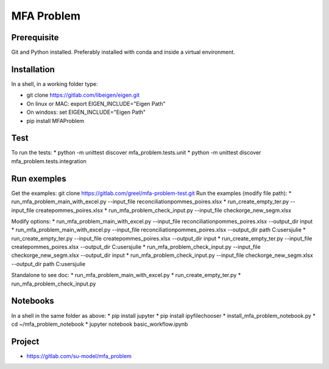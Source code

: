 MFA Problem
***********
Prerequisite
------------
Git and Python installed. Preferably installed with conda and inside a virtual environment.

Installation
------------
In a shell, in a working folder type:

* git clone https://gitlab.com/libeigen/eigen.git
* On linux or MAC: export EIGEN_INCLUDE="Eigen Path" 
* On windoxs: set EIGEN_INCLUDE="Eigen Path"
* pip install MFAProblem

Test
----
To run the tests:
* python -m unittest discover mfa_problem.tests.unit
* python -m unittest discover mfa_problem.tests.integration

Run exemples
------------
Get the examples: 
git clone https://gitlab.com/greel/mfa-problem-test.git
Run the examples (modify file path):
* run_mfa_problem_main_with_excel.py --input_file reconciliation\pommes_poires.xlsx
* run_create_empty_ter.py --input_file create\pommes_poires.xlsx
* run_mfa_problem_check_input.py --input_file check\orge_new_segm.xlsx

Modify options:
* run_mfa_problem_main_with_excel.py --input_file reconciliation\pommes_poires.xlsx --output_dir input
* run_mfa_problem_main_with_excel.py --input_file reconciliation\pommes_poires.xlsx --output_dir path C:\users\julie
* run_create_empty_ter.py --input_file create\pommes_poires.xlsx --output_dir input
* run_create_empty_ter.py --input_file create\pommes_poires.xlsx --output_dir C:\users\julie
* run_mfa_problem_check_input.py --input_file check\orge_new_segm.xlsx --output_dir input
* run_mfa_problem_check_input.py --input_file check\orge_new_segm.xlsx --output_dir path C:\users\julie

Standalone to see doc:
* run_mfa_problem_main_with_excel.py
* run_create_empty_ter.py
* run_mfa_problem_check_input.py

Notebooks
---------
In a shell in the same folder as above:
* pip install jupyter
* pip install ipyfilechooser
* install_mfa_problem_notebook.py
* cd ~/mfa_problem_notebook
* jupyter notebook basic_workflow.ipynb

Project
-------
* https://gitlab.com/su-model/mfa_problem